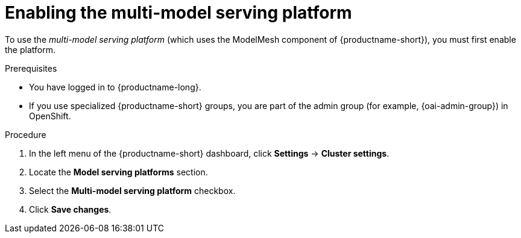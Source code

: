 :_module-type: PROCEDURE

[id='enabling-the-multi-model-serving-platform_{context}']
= Enabling the multi-model serving platform

[role='_abstract']
To use the _multi-model serving platform_ (which uses the ModelMesh component of {productname-short}), you must first enable the platform.

.Prerequisites
* You have logged in to {productname-long}.
ifndef::upstream[]
* If you use specialized {productname-short} groups, you are part of the admin group (for example, {oai-admin-group}) in OpenShift.
endif::[]
ifdef::upstream[]
* If you use specialized {productname-short} groups, you are part of the admin group (for example, {odh-admin-group}) in OpenShift.
endif::[]

.Procedure
. In the left menu of the {productname-short} dashboard, click *Settings* → *Cluster settings*.
. Locate the *Model serving platforms* section.
. Select the *Multi-model serving platform* checkbox.
. Click *Save changes*.

//[role="_additional-resources"]
//.Additional resources
